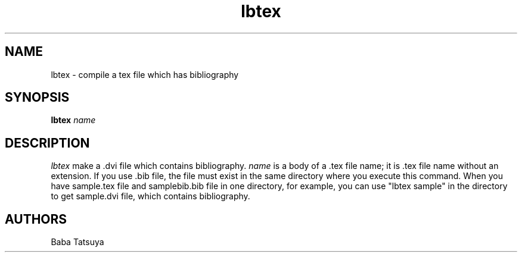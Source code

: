 .TH lbtex 1
.SH NAME
lbtex \- compile a tex file which has bibliography

.SH SYNOPSIS
.B lbtex
.I name

.SH DESCRIPTION
.I lbtex
make a .dvi file which contains bibliography.
.I name
is a body of a .tex file name; it is .tex file name without an extension. If you use .bib file, the file must exist in the same directory where you execute this command. When you have sample.tex file and samplebib.bib file in one directory, for example, you can use "lbtex sample" in the directory to get sample.dvi file, which contains bibliography.
.SH AUTHORS
Baba Tatsuya
